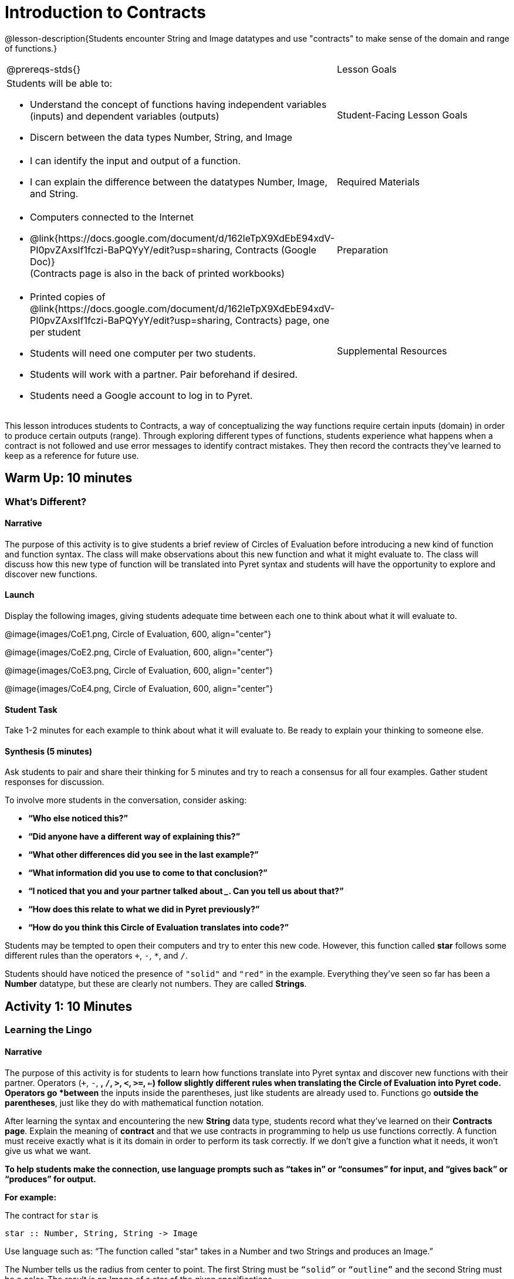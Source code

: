 = Introduction to Contracts

@lesson-description{Students encounter String and Image datatypes and use "contracts" to make sense of the domain and range of functions.}

[.left-header,cols="20a,80a", stripes=none]
|===
@prereqs-stds{}
|Lesson Goals
|Students will be able to:

* Understand the concept of functions having independent variables (inputs) and dependent variables (outputs)
* Discern between the data types Number, String, and Image

|Student-Facing Lesson Goals
|
* I can identify the input and output of a function.
* I can explain the difference between the datatypes Number, Image, and String.

|Required Materials
|

* Computers connected to the Internet
* @link{https://docs.google.com/document/d/162leTpX9XdEbE94xdV-PI0pvZAxsIf1fczi-BaPQYyY/edit?usp=sharing, Contracts (Google Doc)} +
(Contracts page is also in the back of printed workbooks)

|Preparation
|

* Printed copies of @link{https://docs.google.com/document/d/162leTpX9XdEbE94xdV-PI0pvZAxsIf1fczi-BaPQYyY/edit?usp=sharing, Contracts} page, one per student
* Students will need one computer per two students.
* Students will work with a partner. Pair beforehand if desired.
* Students need a Google account to log in to Pyret.

|Supplemental Resources
|

- @exercise-link{exercises/contract-practice-1.adoc, Contract
  Practice 1}

- @exercise-link{exercises/contract-practice-2.adoc, Contract
  Practice 2}

- @exercise-link{exercises/error-checking-practice.adoc, Error
  Checking Practice}

////
* @link{https://docs.google.com/document/d/17zFJPuWgvEnxwGbxlWBVckWYYzz2-fn32Uibc-KikWE/edit?usp=sharing, Contract Practice 1 (Google Doc)}
* @link{https://docs.google.com/document/d/11Z5DWOz8qsjHz65IPBUeFic9BzrHD8iSTzanUZ_Soj0/edit?usp=sharing, Contracts Practice 2 (Google Doc)}
* @link{https://docs.google.com/document/d/1GNUX2_NvRxK654SyKndka8VBC4o2vIaKyAZnVohJmfw/edit?usp=sharing, Error Checking Practice (Google Doc)}
////

@prereqs-stds{IntroToIDE, IntroToCoE} 


|===

This lesson introduces students to Contracts, a way of conceptualizing the way functions require certain inputs (domain) in order to produce certain outputs (range).  Through exploring different types of functions, students experience what happens when a contract is not followed and use error messages to identify contract mistakes.  They then record the contracts they’ve learned to keep as a reference for future use.

== Warm Up: 10 minutes
=== What's Different?

==== Narrative

The purpose of this activity is to give students a brief review of Circles of Evaluation before introducing a new kind of function and function syntax.  The class will make observations about this new function and what it might evaluate to.  The class will discuss how this new type of function will be translated into Pyret syntax and students will have the opportunity to explore and discover new functions.

==== Launch

Display the following images, giving students adequate time between each one to think about what it will evaluate to.

@image{images/CoE1.png, Circle of Evaluation, 600, align="center"}

@image{images/CoE2.png, Circle of Evaluation, 600, align="center"}

@image{images/CoE3.png, Circle of Evaluation, 600, align="center"}

@image{images/CoE4.png, Circle of Evaluation, 600, align="center"}

==== Student Task

Take 1-2 minutes for each example to think about what it will evaluate to.  Be ready to explain your thinking to someone else.

==== Synthesis (5 minutes)

Ask students to pair and share their thinking for 5 minutes and try to reach a consensus for all four examples.  Gather student responses for discussion.

To involve more students in the conversation, consider asking:

* *“Who else noticed this?”*
* *“Did anyone have a different way of explaining this?”*
* *“What other differences did you see in the last example?”*
* *“What information did you use to come to that conclusion?”*
* *“I noticed that you and your partner talked about _______. Can you tell us about that?”*
* *“How does this relate to what we did in Pyret previously?”*
* *“How do you think this Circle of Evaluation translates into code?”*

Students may be tempted to open their computers and try to enter this new code.  However, this function called *star* follows some different rules than the [underline]#operators# `+`, `-`, `*`, and `/`.

Students should have noticed the presence of `"solid"` and `"red"` in the example.  Everything they’ve seen so far has been a *Number* datatype, but these are clearly not numbers.  They are called *Strings*.

== Activity 1: 10 Minutes
=== Learning the Lingo

==== Narrative

The purpose of this activity is for students to learn how functions translate into Pyret syntax and discover new functions with their partner.  Operators (`+`, `-`, `*`, `/`, `>`, `<`, `>=`, `<=`) follow slightly different rules when translating the Circle of Evaluation into Pyret code.  Operators go *between* the inputs inside the parentheses, just like students are already used to.  Functions go *outside the parentheses*, just like they do with mathematical function notation.

After learning the syntax and encountering the new *String* data type, students record what they’ve learned on their *Contracts page*.  Explain the meaning of *contract* and that we use contracts in programming to help us use functions correctly.  A function must receive exactly what is it its domain in order to perform its task correctly.  If we don’t give a function what it needs, it won’t give us what we want.

*To help students make the connection, use language prompts such as “takes in” or “consumes” for input, and “gives back” or “produces” for output.*

*For example:*

The contract for `star` is

----
star :: Number, String, String -> Image
----

Use language such as: “The function called "star" takes in a Number and two Strings and produces an Image.”

The Number tells us the radius from center to point. The first String must be `“solid”` or `“outline”` and the second String must be a color.  The result is an Image of a star of the given specifications.

==== Launch

Show students the following two images together and give them 2 minutes to Notice and Wonder.

@image{images/CoE5.png, Circle of Evaluation, 600, align="center"}

@image{images/CoE6.png, Circle of Evaluation, 600, align="center"}

After they’ve taken the time to Notice and Wonder, display the contract for `+`.  Ask students what `+` [underline]#needs# in order to function properly.  What does `+` [underline]#take in#?  What does `+` [underline]#produce#?

----
+ :: Number, Number -> Number
----

==== Student Task

Look at the two Circles of Evaluation your teacher has displayed.

- Take 1 minute to *Notice* on your own.
- Take 1 minute to *Wonder* on your own.
- Discuss your thoughts with your partner.
- Look at your *Contracts* page.  What do you think goes in the different columns?

Look at the contract for `+`.

What is the _name_?  What is the _domain_?  What is the _range_?

----
+ :: Number, Number -> Number
----

What do you think *`star`* [underline]#needs# in order to work properly?

==== Student Response

*Anticipated Misconceptions*

Students might be confused about the difference in syntax between operators and functions.  Operators are somewhat special and are usually not considered functions by mathematicians, so it makes sense to keep using them in the way students are used to. +

Students might not yet know the terms “Domain” and “Range”.  Students may choose to write “Inputs” and “Output” above these columns to help them remember.

==== Synthesis

Ask students how they can remember the difference between Circles of Evaluation that contain operators vs. those that contain functions.

On their contracts page, they can practice filling out the Contracts for `+`, `-`, `*`, `/`, as well as `star`.

* “What data type or types do you need to do subtraction?”
* “Does anyone have an observation about these contracts?”
* “What data type or types do you need to make a star?”
* “Is “42” a Number or a String?  How do you know?”

End with a memory hook on the word “contract”.  A *contract* is an agreement, and for programming, it’s an agreement that to use the *`star`* function, the user must provide a Number and two Strings, and the Number and Strings must follow certain rules as well.

== Activity 2: 15 minutes
=== Function Explorers

==== Narrative

The purpose of this activity is for students to explore in their programming environment and discover more functions.  Students should practice good pair programming and make sure to switch roles during the activity.  When error messages appear, students should read them and attempt to figure out what the computer is trying to tell them.  The teacher should be walking the room, noting what functions students are discovering and giving encouragement.  Encourage students to figure out coding errors on their own and to talk to their partners.

==== Launch

Have students log on to code.pyret.org and share @link{https://code.pyret.org/editor#share=1nLGmhuuUPY6XSoTQ36YJ0Ls9H1OvtsbI&v=09b2597, this link} with them.
(Alternate: bit.ly/FunctionExplorers)

==== Student Task

How many functions can you and your partner discover?

*Press “Run” to get everything ready to go.*

Use the Interactions (right-side) window to type out this code, then press “Enter”.

----
star(50, "solid", "red")
----

Try changing one of the elements of the domain.  What do these elements tell the computer?

Take turns with your partner exploring and trying to discover new functions.  When you find one, have the Navigator record it on the *Contracts* page.

==== Synthesis

Ask students to call out functions they discovered while you record them on the board.

Discuss what this was like, using the following prompts:

* *“How did you feel when you saw an error message appear?”*
* *“How did you feel when you figured out what an error message was trying to tell you?”*
* *“I saw you and your partner trying to get a certain function to work. Can you tell us about it?”*
* *“Did anyone discover any interesting colors?”*
* *“Did anyone discover an option other than “solid”?*
* *“What data type did you receive as output for the shape functions?”*
* *“What do you think the purpose of the Contracts page is?”*

The shape functions output *Images*, the second new datatype in this lesson.

== Summary
In this lesson, students encountered two new data types, Strings and Images.  They learned how to record a function’s name, domain, and range into their Contracts page to help them remember and stay organized as they learn more functions.

== Cool Down: 5 minutes
=== Wild Stars

==== Narrative

This short activity is a challenge for students to figure out the domain and range of a new function.  More importantly, students should try to figure out what the different elements of the domain stand for.

----
radial-star :: Number, Number, Number, String, String -> Image
----

The first Number tells us the number of points, while the second two Numbers tell us the inner and outer radii.  The bigger the difference between these two numbers, the “pointier” the star will appear.  The two Strings tell us the style (“solid” or “outline”) and the color.
Once students have figured it out, have them record the new function on their Contracts page.

==== Launch

==== Student-Facing Task Statement

There is a function called `radial-star`. With your partner, try and figure out how it works!

- Figure out how many elements are in the domain of radial-star.
- Figure out what the first input to the function does.
- Figure out what the next inputs to the function do.
- Once you think you’ve got it, call your teacher over to explain your thinking.

==== Student Response

Students might struggle to figure out what the second two Numbers stand for.  Suggest that they leave one the same value and just change the other, noting the differences they see.  Ask them what happens when those two values are very close together or very far apart to jumpstart their thinking.

